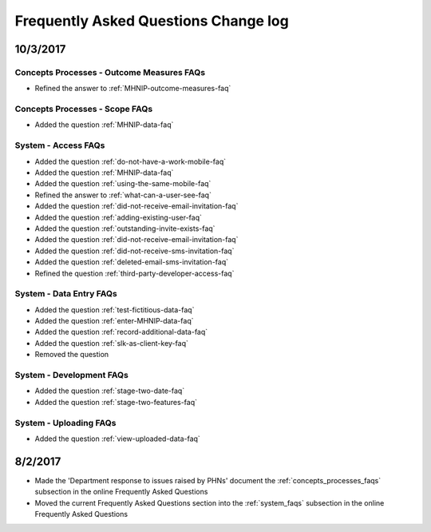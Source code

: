 .. _faq-changelog:

Frequently Asked Questions Change log
=====================================

10/3/2017
---------

Concepts Processes - Outcome Measures FAQs
~~~~~~~~~~~~~~~~~~~~~~~~~~~~~~~~~~~~~~~~~~

* Refined the answer to :ref:`MHNIP-outcome-measures-faq`

Concepts Processes - Scope FAQs
~~~~~~~~~~~~~~~~~~~~~~~~~~~~~~~

* Added the question :ref:`MHNIP-data-faq`

System - Access FAQs
~~~~~~~~~~~~~~~~~~~~

* Added the question :ref:`do-not-have-a-work-mobile-faq`

* Added the question :ref:`MHNIP-data-faq`

* Added the question :ref:`using-the-same-mobile-faq`

* Refined the answer to :ref:`what-can-a-user-see-faq`

* Added the question :ref:`did-not-receive-email-invitation-faq`

* Added the question :ref:`adding-existing-user-faq`

* Added the question :ref:`outstanding-invite-exists-faq`

* Added the question :ref:`did-not-receive-email-invitation-faq`

* Added the question :ref:`did-not-receive-sms-invitation-faq`

* Added the question :ref:`deleted-email-sms-invitation-faq`

* Refined the question :ref:`third-party-developer-access-faq`

System - Data Entry FAQs
~~~~~~~~~~~~~~~~~~~~~~~~

* Added the question :ref:`test-fictitious-data-faq`

* Added the question :ref:`enter-MHNIP-data-faq`

* Added the question :ref:`record-additional-data-faq`

* Added the question :ref:`slk-as-client-key-faq`

* Removed the question

System - Development FAQs
~~~~~~~~~~~~~~~~~~~~~~~~~

* Added the question :ref:`stage-two-date-faq`

* Added the question :ref:`stage-two-features-faq`

System - Uploading FAQs
~~~~~~~~~~~~~~~~~~~~~~~

* Added the question :ref:`view-uploaded-data-faq`

8/2/2017
--------

* Made the 'Department response to issues raised by PHNs' document the
  :ref:`concepts_processes_faqs` subsection in the online Frequently Asked Questions

* Moved the current Frequently Asked Questions section into the
  :ref:`system_faqs` subsection in the online Frequently Asked Questions
